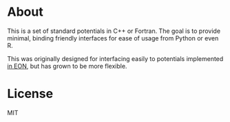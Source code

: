 * About
This is a set of standard potentials in C++ or Fortran. The goal is to provide
minimal, binding friendly interfaces for ease of usage from Python or even R.

This was originally designed for interfacing easily to potentials implemented [[http://theory.cm.utexas.edu/eon/][in
EON]], but has grown to be more flexible.
* License
MIT
